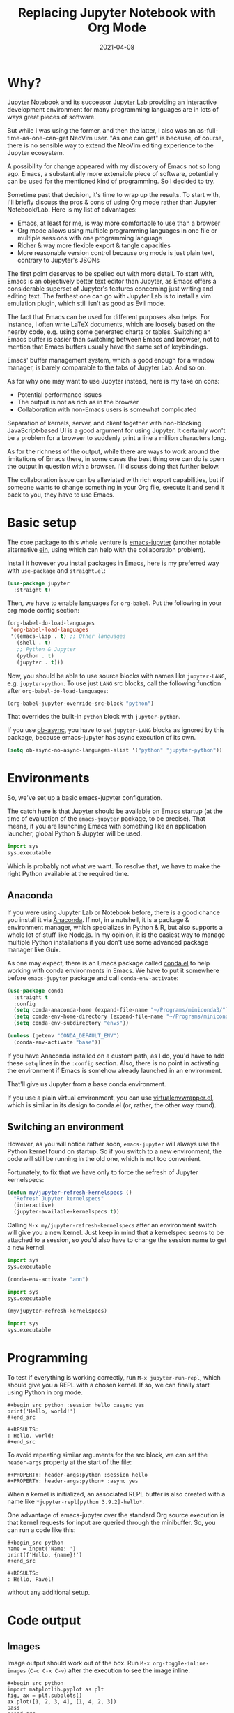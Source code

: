 #+HUGO_SECTION: posts
#+HUGO_BASE_DIR: ../
#+TITLE: Replacing Jupyter Notebook with Org Mode
#+DATE: 2021-04-08
#+HUGO_DRAFT: true
#+HUGO_TAGS: emacs
#+HUGO_TAGS: org
#+PROPERTY: header-args:python :session *hugo*
#+PROPERTY: header-args:python+ :exports both
#+PROPERTY: header-args:python+ :tangle yes
#+PROPERTY: header-args:python+ :async yes
#+PROPERTY: header-args:python+ :eval never-export
#+PROPERTY: header-args:emacs-lisp+ :eval never-export

* Why?
[[https://jupyter-notebook.readthedocs.io/en/stable/][Jupyter Notebook]] and its successor [[https://jupyterlab.readthedocs.io/en/stable/][Jupyter Lab]] providing an interactive development environment for many programming languages are in lots of ways great pieces of software.

But while I was using the former, and then the latter, I also was an as-full-time-as-one-can-get NeoVim user. "As one can get" is because, of course, there is no sensible way to extend the NeoVim editing experience to the Jupyter ecosystem.

A possibility for change appeared with my discovery of Emacs not so long ago. Emacs, a substantially more extensible piece of software, potentially can be used for the mentioned kind of programming. So I decided to try.

Sometime past that decision, it's time to wrap up the results. To start with, I'll briefly discuss the pros & cons of using Org mode rather than Jupyter Notebook/Lab. Here is my list of advantages:
- Emacs, at least for me, is way more comfortable to use than a browser
- Org mode allows using multiple programming languages in one file or multiple sessions with one programming language
- Richer & way more flexible export & tangle capacities
- More reasonable version control because org mode is just plain text, contrary to Jupyter's JSONs

The first point deserves to be spelled out with more detail. To start with, Emacs is an objectively better text editor than Jupyter, as Emacs offers a considerable superset of Jupyter's features concerning just writing and editing text. The farthest one can go with Jupyter Lab is to install a vim emulation plugin, which still isn't as good as Evil mode.

The fact that Emacs can be used for different purposes also helps. For instance, I often write LaTeX documents, which are loosely based on the nearby code, e.g. using some generated charts or tables. Switching an Emacs buffer is easier than switching between Emacs and browser, not to mention that Emacs buffers usually have the same set of keybindings.

Emacs' buffer management system, which is good enough for a window manager, is barely comparable to the tabs of Jupyter Lab. And so on.

As for why one may want to use Jupyter instead, here is my take on cons:
- Potential performance issues
- The output is not as rich as in the browser
- Collaboration with non-Emacs users is somewhat complicated

Separation of kernels, server, and client together with non-blocking JavaScript-based UI is a good argument for using Jupyter. It certainly won't be a problem for a browser to suddenly print a line a million characters long.

As for the richness of the output, while there are ways to work around the limitations of Emacs there, in some cases the best thing one can do is open the output in question with a browser. I'll discuss doing that further below.

The collaboration issue can be alleviated with rich export capabilities, but if someone wants to change something in your Org file, execute it and send it back to you, they have to use Emacs.

* Basic setup
The core package to this whole venture is [[https://github.com/nnicandro/emacs-jupyter][emacs-jupyter]] (another notable alternative [[https://github.com/millejoh/emacs-ipython-notebook][ein]], using which can help with the collaboration problem).

Install it however you install packages in Emacs, here is my preferred way with =use-package= and =straight.el=:
#+begin_src emacs-lisp :eval no
(use-package jupyter
  :straight t)
#+end_src

Then, we have to enable languages for =org-babel=. Put the following in your org mode config section:
#+begin_src emacs-lisp :eval no
(org-babel-do-load-languages
 'org-babel-load-languages
 '((emacs-lisp . t) ;; Other languages
   (shell . t)
   ;; Python & Jupyter
   (python . t)
   (jupyter . t)))
#+end_src

Now, you should be able to use source blocks with names like ~jupyter-LANG~, e.g. ~jupyter-python~. To use just ~LANG~ src blocks, call the following function after ~org-babel-do-load-languages~:
#+begin_src emacs-lisp :eval no
(org-babel-jupyter-override-src-block "python")
#+end_src

That overrides the built-in ~python~ block with ~jupyter-python~.

If you use [[https://github.com/astahlman/ob-async][ob-async]], you have to set ~jupyter-LANG~ blocks as ignored by this package, because emacs-jupyter has async execution of its own.
#+begin_src emacs-lisp :eval no
(setq ob-async-no-async-languages-alist '("python" "jupyter-python"))
#+end_src
* Environments
So, we've set up a basic emacs-jupyter configuration.

The catch here is that Jupyter should be available on Emacs startup (at the time of evaluation of the =emacs-jupyter= package, to be precise). That means, if you are launching Emacs with something like an application launcher, global Python & Jupyter will be used.

#+begin_src python :eval no
import sys
sys.executable
#+end_src

#+RESULTS:
: /usr/bin/python3

Which is probably not what we want. To resolve that, we have to make the right Python available at the required time.

** Anaconda
If you were using Jupyter Lab or Notebook before, there is a good chance you install it via [[https://anaconda.org/][Anaconda]]. If not, in a nutshell, it is a package & environment manager, which specializes in Python & R, but also supports a whole lot of stuff like Node.js. In my opinion, it is the easiest way to manage multiple Python installations if you don't use some advanced package manager like Guix.

As one may expect, there is an Emacs package called [[https://github.com/necaris/conda.el][conda.el]] to help working with conda environments in Emacs. We have to put it somewhere before =emacs-jupyter= package and call ~conda-env-activate~:
#+begin_src emacs-lisp
(use-package conda
  :straight t
  :config
  (setq conda-anaconda-home (expand-file-name "~/Programs/miniconda3/"))
  (setq conda-env-home-directory (expand-file-name "~/Programs/miniconda3/"))
  (setq conda-env-subdirectory "envs"))

(unless (getenv "CONDA_DEFAULT_ENV")
  (conda-env-activate "base"))
#+end_src

If you have Anaconda installed on a custom path, as I do, you'd have to add these ~setq~ lines in the ~:config~ section. Also, there is no point in activating the environment if Emacs is somehow already launched in an environment.

That'll give us Jupyter from a base conda environment.

If you use a plain virtual environment, you can use [[https://github.com/porterjamesj/virtualenvwrapper.el][virtualenvwrapper.el]], which is similar in its design to conda.el (or, rather, the other way round).
** Switching an environment
However, as you will notice rather soon, =emacs-jupyter= will always use the Python kernel found on startup. So if you switch to a new environment, the code will still be running in the old one, which is not too convenient.

Fortunately, to fix that we have only to force the refresh of Jupyter kernelspecs:
#+begin_src emacs-lisp
(defun my/jupyter-refresh-kernelspecs ()
  "Refresh Jupyter kernelspecs"
  (interactive)
  (jupyter-available-kernelspecs t))
#+end_src

Calling =M-x my/jupyter-refresh-kernelspecs= after an environment switch will give you a new kernel. Just keep in mind that a kernelspec seems to be attached to a session, so you'd also have to change the session name to get a new kernel.
#+begin_src python :session s1
import sys
sys.executable
#+end_src

#+RESULTS:
: /home/pavel/Programs/miniconda3/bin/python

#+begin_src emacs-lisp
(conda-env-activate "ann")
#+end_src

#+begin_src python :session s2
import sys
sys.executable
#+end_src

#+RESULTS:
: /home/pavel/Programs/miniconda3/bin/python

#+begin_src emacs-lisp
(my/jupyter-refresh-kernelspecs)
#+end_src

#+begin_src python :session s4
import sys
sys.executable
#+end_src

#+RESULTS:
: /home/pavel/Programs/miniconda3/envs/ann/bin/python

* Programming
To test if everything is working correctly, run =M-x jupyter-run-repl=, which should give you a REPL with a chosen kernel. If so, we can finally start using Python in org mode.

#+begin_example
#+begin_src python :session hello :async yes
print('Hello, world!')
#+end_src

#+RESULTS:
: Hello, world!
#+end_src
#+end_example

To avoid repeating similar arguments for the src block, we can set the =header-args= property at the start of the file:
#+begin_example
#+PROPERTY: header-args:python :session hello
#+PROPERTY: header-args:python+ :async yes
#+end_example

When a kernel is initialized, an associated REPL buffer is also created with a name like =*jupyter-repl[python 3.9.2]-hello*=.

One advantage of emacs-jupyter over the standard Org source execution is that kernel requests for input are queried through the minibuffer. So, you can run a code like this:

#+begin_example
#+begin_src python
name = input('Name: ')
print(f'Hello, {name}!')
#+end_src

#+RESULTS:
: Hello, Pavel!
#+end_example

without any additional setup.

* Code output
** Images
Image output should work out of the box. Run =M-x org-toggle-inline-images= (=C-c C-x C-v=) after the execution to see the image inline.
#+begin_example
#+begin_src python
import matplotlib.pyplot as plt
fig, ax = plt.subplots()
ax.plot([1, 2, 3, 4], [1, 4, 2, 3])
pass
#+end_src

#+RESULTS:
[[file:./.ob-jupyter/86b3c5e1bbaee95d62610e1fb9c7e755bf165190.png]]
#+end_example

There is some room for improvement though. First, you can add the following hook if you don't want to press this awkward keybinding every time:
#+begin_src emacs-lisp :eval no
(add-hook 'org-babel-after-execute-hook 'org-redisplay-inline-images)
#+end_src

Second, we may override the image save path like this:
#+begin_example
#+begin_src python :file img/hello.png
import matplotlib.pyplot as plt
fig, ax = plt.subplots()
ax.plot([1, 2, 3, 4], [1, 4, 2, 3])
pass
#+end_src

#+RESULTS:
[[file:img/hello.png]]
#+end_example

That can save you a =savefig= call if the image has to be used somewhere further.

Finally, by default, the image has a transparent background and a ridiculously small size. That can be fixed with some matplotlib settings:
#+begin_src python
import matplotlib as mpl

mpl.rcParams['figure.dpi'] = 200
mpl.rcParams['figure.facecolor'] = '1'
#+end_src

At the same time, we can set the image width to prevent images from becoming too large. I prefer to do it inside a =emacs-lisp= code block in the same org file:

#+begin_src emacs-lisp
(setq-local org-image-actual-width '(1024))
#+end_src
** Basic tables
If you are evaluating something like pandas DataFrame, it will be outputted in the HTML format, wrapped in the =begin_export= block. To view the data in text format, you can set =:display plain=:
#+begin_example
#+begin_src python :display plain
import pandas as pd
pd.DataFrame({"a": [1, 2], "b": [3, 4]})
#+end_src

#+RESULTS:
:    a  b
: 0  1  3
: 1  2  4
#+end_example

Another solution is to use something like the [[https://pypi.org/project/tabulate/][tabulate]] package:
#+begin_example
#+begin_src python
import pandas as pd
import tabulate
df = pd.DataFrame({"a": [1, 2], "b": [3, 4]})
print(tabulate.tabulate(df, headers=df.columns, tablefmt="orgtbl"))
#+end_src

#+RESULTS:
: |    |   a |   b |
: |----+-----+-----|
: |  0 |   1 |   3 |
: |  1 |   2 |   4 |
#+end_example
** HTML & other rich output
Yet another solution is to use emacs-jupyter's option ~:pandoc t~, which invokes pandoc to convert HTML, LaTeX, and Markdown to Org. Predictably, this is slower than the options above.
#+begin_example
#+begin_src python :pandoc t
import pandas as pd
df = pd.DataFrame({"a": [1, 2], "b": [3, 4]})
df
#+end_src

#+RESULTS:
:RESULTS:
|   | a | b |
|---+---+---|
| 0 | 1 | 3 |
| 1 | 2 | 4 |
:END:
#+end_example

Also, every once in a while I have to view an actual, unconverted HTML in a browser, e.g. when using [[https://python-visualization.github.io/folium/][folium]] or [[https://spacy.io/usage/visualizers][displaCy]].

To do that, I've written a small function, which performs =xdg-open= on the HTML export block under the cursor:
#+begin_src emacs-lisp :eval no
(setq my/org-view-html-tmp-dir "/tmp/org-html-preview/")

(use-package f
  :straight t)

(defun my/org-view-html ()
  (interactive)
  (let ((elem (org-element-at-point))
        (temp-file-path (concat my/org-view-html-tmp-dir (number-to-string (random (expt 2 32))) ".html")))
    (cond
     ((not (eq 'export-block (car elem)))
      (message "Not in an export block!"))
     ((not (string-equal (plist-get (car (cdr elem)) :type) "HTML"))
      (message "Export block is not HTML!"))
     (t (progn
          (f-mkdir my/org-view-html-tmp-dir)
          (f-write (plist-get (car (cdr elem)) :value) 'utf-8 temp-file-path)
          (start-process "org-html-preview" nil "xdg-open" temp-file-path))))))
#+end_src
=f.el= is used by a lot of packages, including the above-mentioned =conda.el=, so you probably already have it installed.

Put a cursor on the =begin_export html= block and run =M-x my/org-view-html=.

There also [[https://github.com/nnicandro/emacs-jupyter#building-the-widget-support-experimental][seems to be widgets support]] in emacs-jupyter, but I wasn't able to make it work.
** DataFrames
Last but not least option I want to mention here is specifically about pandas' DataFrames. There aren't many good options to view the full dataframe inside Emacs. One way I can think of is to save the dataframe in CSV and view it with =csv-mode=.

However, there are standalone packages to view dataframes. One I can point out is [[https://github.com/man-group/dtale][dtale]], which is a Flask + React app designed just for that purpose. It has a rather extensive list of features, including charting, basic statistical instruments, filters, etc. [[http://alphatechadmin.pythonanywhere.com/dtale/main/1][Here]] is an online demo.

The problem here is that it's a browser app, which means it defies one of the purposes of using Org Mode in the first place. What's more, this application is a rather huge one with lots of dependencies, and they have to be installed in the same environment as your project.

So this approach has its pros and cons as well. Example usage is as follows:
#+begin_src python :eval no
import dtale
d = dtale.show(df)
d.open_browser() # Or get an URL from d._url
#+end_src

Another notable alternative is [[https://github.com/adamerose/pandasgui][PandasGUI]], which, as one can guess, is a GUI (PyQt5) application, although it uses QtWebEngine inside.

* Remote kernels
There are yet some problems in the current configuration.

- Input/output handling is far from perfect. For instance, (at least in my configuration) Emacs tends to get slow for log-like outputs, e.g. Keras with ~verbose=2~. It may even hang if the output is one long line.
- =ipdb= behaves awkwardly if called from an =src= block, although it at least will let you type =quit=.
- Whenever you close Emacs, kernels are stopped, so you'd have to execute the code again on the next start.

** Using a "remote" kernel
For the reasons above I sometimes prefer to use a standalone kernel. To start a Jupyter kernel, run the following command in the environment and path you need:
#+begin_src bash
jupyter kernel --kernel=python
#+end_src

#+RESULTS:
#+begin_example
[KernelApp] Starting kernel 'python'
[KernelApp] Connection file: /home/pavel/.local/share/jupyter/runtime/kernel-e770599c-2c98-429b-b9ec-4d1ddf5fc16c.json
[KernelApp] To connect a client: --existing kernel-e770599c-2c98-429b-b9ec-4d1ddf5fc16c.json
#+end_example

After the kernel is launched, write the path to the connection file into the ~:session~ header and press =C-c C-c= to refresh the setup:
#+begin_example
#+PROPERTY: header-args:python :session /home/pavel/.local/share/jupyter/runtime/kernel-e770599c-2c98-429b-b9ec-4d1ddf5fc16c.json
#+end_example

Now python source blocks should be executed in the kernel.

To open a REPL, run =M-x jupyter-connect-repl= and select the given JSON. Or launch a standalone REPL like this:
#+begin_src bash
jupyter qtconsole --existing kernel-e770599c-2c98-429b-b9ec-4d1ddf5fc16c.json
#+end_src
** Some automation
Now, I wouldn't use Emacs if it wasn't possible to automate at least some of the listed steps. So here are the functions I've written for that.

First, we need to get open ports on the system:
#+begin_src emacs-lisp
(defun my/get-open-ports ()
  (mapcar
   #'string-to-number
   (split-string (shell-command-to-string "ss -tulpnH | awk '{print $5}' | sed -e 's/.*://'") "\n")))
#+end_src

Then, list the available kernel JSONs:
#+begin_src emacs-lisp
(setq my/jupyter-runtime-folder (expand-file-name "~/.local/share/jupyter/runtime"))

(defun my/list-jupyter-kernel-files ()
  (mapcar
   (lambda (file) (cons (car file) (cdr (assq 'shell_port (json-read-file (car file))))))
   (sort
    (directory-files-and-attributes my/jupyter-runtime-folder t ".*kernel.*json$")
    (lambda (x y) (not (time-less-p (nth 6 x) (nth 6 y)))))))
#+end_src

And query the user for a running kernel:
#+begin_src emacs-lisp
(defun my/select-jupyter-kernel ()
  (let ((ports (my/get-open-ports))
        (files (my/list-jupyter-kernel-files)))
    (completing-read
     "Jupyter kernels: "
     (seq-filter
      (lambda (file)
        (member (cdr file) ports))
      files))))
#+end_src

After which we can use the ~my/select-jupyter-kernel~ function however we want:
#+begin_src emacs-lisp
(defun my/insert-jupyter-kernel ()
  "Insert a path to an active Jupyter kernel into the buffer"
  (interactive)
  (insert (my/select-jupyter-kernel)))

(defun my/jupyter-connect-repl ()
  "Open emacs-jupyter REPL, connected to a Jupyter kernel"
  (interactive)
  (jupyter-connect-repl (my/select-jupyter-kernel) nil nil nil t))

(defun my/jupyter-qtconsole ()
  "Open Jupyter QtConsole, connected to a Jupyter kernel"
  (interactive)
  (start-process "jupyter-qtconsole" nil "setsid" "jupyter" "qtconsole" "--existing"
                 (file-name-nondirectory (my/select-jupyter-kernel))))
#+end_src

The first function, which simply inserts the path to the kernel, is meant to be used on the ~:session~ header. One can go even further and locate the header automatically, but that's an idea for next time.

The second one opens a REPL provided by emacs-jupyter. The =t= argument is necessary to pop up the REPL immediately.

The last one launches Jupyter QtConsole. =setsid= is required to run the program in a new session, so it won't close together with Emacs.
** Cleaning up
I've also noticed that there are JSON files left in the runtime folder whenever the kernel isn't stopped correctly. So here is a cleanup function.
#+begin_src emacs-lisp
(defun my/jupyter-cleanup-kernels ()
  (interactive)
  (let* ((ports (my/get-open-ports))
         (files (my/list-jupyter-kernel-files))
         (to-delete (seq-filter
                     (lambda (file)
                       (not (member (cdr file) ports)))
                     files)))
    (when (and (length> to-delete 0)
               (y-or-n-p (format "Delete %d files?" (length to-delete))))
      (dolist (file to-delete)
        (delete-file (car file)))))
#+end_src
* Export
An uncountable number of articles have been written already on the subject of Org Mode export, so I will just cover my particular setup.

** HTML
Export to a standalone HTML is an easy way to share the code with someone who doesn't use Emacs, just remember that HTML may not be the only file you'd have to share if you have images in the document. Although you may use something like [[https://github.com/BitLooter/htmlark][htmlark]] to get a proper self-contained HTML.

To do the export, run =M-x org-html-export-to-html=. It should work out of the box, however, we can improve the output a bit.

First, we can add a custom CSS to the file. I like this one:
#+begin_example
#+HTML_HEAD: <link rel="stylesheet" type="text/css" href="https://gongzhitaao.org/orgcss/org.css"/>
#+end_example

To get a syntax highlighting, we need the =htmlize= package:
#+begin_src emacs-lisp
(use-package htmlize
  :straight t
  :after ox
  :config
  (setq org-html-htmlize-output-type 'css))
#+end_src

If you use the [[https://github.com/Fanael/rainbow-delimiters][rainbow-delimeters]] package, as I do, default colors for delimiters may not look good with the light theme. To fix such issues, put an HTML snippet like this in a =begin_export html= block or a CSS file:

#+begin_src html
<style type="text/css">
.org-rainbow-delimiters-depth-1, .org-rainbow-delimiters-depth-2, .org-rainbow-delimiters-depth-3, .org-rainbow-delimiters-depth-4 {
    color: black
}
</style>
#+end_src
** LaTeX -> pdf
Even though I use LaTeX quite extensively, I don't like to add another layer of complexity here and 98% of the time write plain =.tex= files. LaTeX by itself provides many good options whenever you need to write a document together with some data or source code, contrary to "traditional" text processors.

Nevertheless, I want to get at least a tolerable pdf, so here is a piece of my config with some inline comments.
#+begin_src emacs-lisp
(defun my/setup-org-latex ()
  (setq org-latex-compiler "xelatex") ;; Probably not necessary
  (setq org-latex-pdf-process '("latexmk -outdir=%o %f")) ;; Use latexmk
  (setq org-latex-listings 'minted)   ;; Use minted to highlight source code
  (setq org-latex-minted-options      ;; Some minted options I like
        '(("breaklines" "true")
          ("tabsize" "4")
          ("autogobble")
          ("linenos")
          ("numbersep" "0.5cm")
          ("xleftmargin" "1cm")
          ("frame" "single")))
  ;; Use extarticle without the default packages
  (add-to-list 'org-latex-classes
               '("org-plain-extarticle"
                 "\\documentclass{extarticle}
[NO-DEFAULT-PACKAGES]
[PACKAGES]
[EXTRA]"
                 ("\\section{%s}" . "\\section*{%s}")
                 ("\\subsection{%s}" . "\\subsection*{%s}")
                 ("\\subsubsection{%s}" . "\\subsubsection*{%s}")
                 ("\\paragraph{%s}" . "\\paragraph*{%s}")
                 ("\\subparagraph{%s}" . "\\subparagraph*{%s}"))))

;; Make sure to eval the function when org-latex-classes list already exists
(with-eval-after-load 'ox-latex
  (my/setup-org-latex))
#+end_src

In the document itself, add the following headers:
#+begin_example
#+LATEX_CLASS: org-plain-extarticle
#+LATEX_CLASS_OPTIONS: [a4paper, 14pt]
#+end_example
14pt size is required by certain state standards here for some reason.

After which you can put whatever you want in the preamble with =LATEX_HEADER=. My workflow with LaTeX is to write a bunch of =.sty= files beforehand and import the necessary ones in the preamble. [[https://github.com/SqrtMinusOne/LaTeX_templates][Here]] is the repo with these files, although quite predictably, it's a mess. At any rate, I have to write something like the following in the target Org file:
#+begin_example
#+LATEX_HEADER: \usepackage{styles/generalPreamble}
#+LATEX_HEADER: \usepackage{styles/reportFormat}
#+LATEX_HEADER: \usepackage{styles/mintedSourceCode}
#+LATEX_HEADER: \usepackage{styles/russianLocale}
#+end_example
** ipynb
One last export backend I want to mention is [[https://github.com/jkitchin/ox-ipynb][ox-ipynb]], which allows exporting Org documents to Jupyter notebooks. Sometimes it works, sometimes it doesn't.

Also, the package isn't on MELPA, so you have to install it from the repo directly.

#+begin_src emacs-lisp :eval no
(use-package ox-ipynb
  :straight (:host github :repo "jkitchin/ox-ipynb")
  :after ox)
#+end_src

To (try to) do export, run =M-x ox-ipynb-export-org-file-ipynb-file=.
